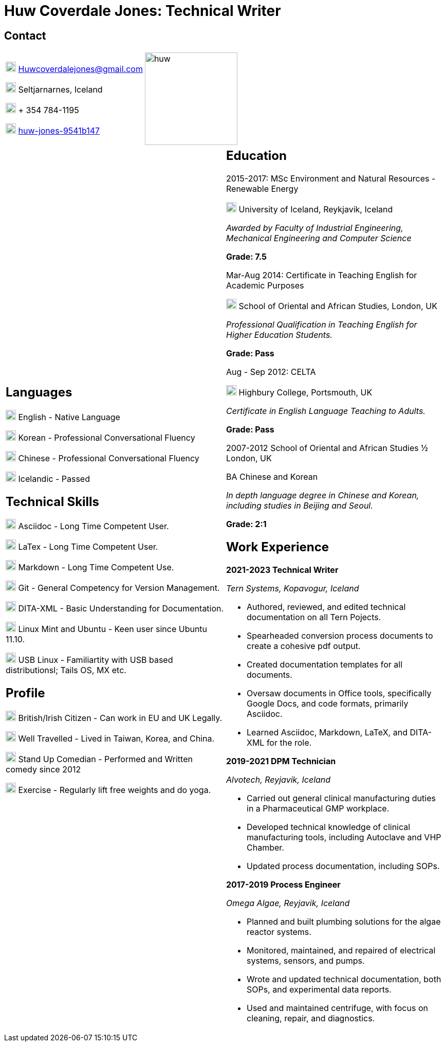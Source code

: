 :imagesdir: images

= Huw Coverdale Jones: Technical Writer

== Contact
[cols=",",frame="none",grid="none"]
|===
|image:mail.png[,20,20] Huwcoverdalejones@gmail.com 

image:map.png[,20,20] Seltjarnarnes, Iceland 

image:phone.png[,20,20] + 354 784-1195 

image:linkedin.png[,20,20] https://www.linkedin.com/in/huw-jones-9541b147/[huw-jones-9541b147] 

|image:huw.jpeg[,180,180]
|===

[cols=","]
|===
a| == Languages

image:England.png[,20,20] English - Native Language

image:southk.jpg[,20,20] Korean - Professional Conversational Fluency

image:china.png[,20,20] Chinese - Professional Conversational Fluency

image:iceland.jpg[,20,20] Icelandic - Passed 

== Technical Skills

image:asciidoc.png[,20,20] Asciidoc - Long Time Competent User.

image:latex.png[,20,20] LaTex - Long Time Competent User.

image:markdown.png[,20,20] Markdown - Long Time Competent Use.

image:git.png[,20,20] Git - General Competency for Version Management.

image:dita.png[,20,20] DITA-XML - Basic Understanding for Documentation.

image:tux.png[,20,20] Linux Mint and Ubuntu - Keen user since Ubuntu 11.10.

image:tux.png[,20,20] USB Linux - Familiartity with USB based distributionsl; Tails OS, MX etc.

== Profile

image:map.png[,20,20] British/Irish Citizen - Can work in EU and UK Legally.

image:map.png[,20,20] Well Travelled - Lived in Taiwan, Korea, and China.

image:mic.png[,20,20] Stand Up Comedian - Performed and Written comedy since 2012

image:Gym.png[,20,20] Exercise - Regularly lift free weights and do yoga.

a| == Education 

2015-2017: MSc Environment and Natural Resources - Renewable Energy 

image:map.png[,20,20] University of Iceland, Reykjavik, Iceland

_Awarded by Faculty of Industrial Engineering, Mechanical Engineering and Computer Science_

*Grade: 7.5*

Mar-Aug 2014: Certificate in Teaching English for Academic Purposes

image:map.png[,20,20] School of Oriental and African Studies, London, UK

_Professional Qualification in Teaching English for Higher Education Students._

*Grade: Pass*

Aug - Sep 2012: CELTA

image:map.png[,20,20] Highbury College, Portsmouth, UK

_Certificate in English Language Teaching to Adults._

*Grade: Pass*

2007-2012 School of Oriental and African Studies ½ London, UK

BA Chinese and Korean

_In depth language degree in Chinese and Korean, including studies in Beijing and Seoul._

*Grade: 2:1*


== Work Experience

*2021-2023 Technical Writer*

_Tern Systems, Kopavogur, Iceland_

* Authored, reviewed, and edited technical documentation on all Tern Pojects.

* Spearheaded conversion process documents to create a cohesive pdf output.

* Created documentation templates for all documents.

* Oversaw documents in Office tools, specifically Google Docs, and code formats, primarily Asciidoc.

* Learned Asciidoc, Markdown, LaTeX, and DITA-XML for the role.

*2019-2021 DPM Technician*

_Alvotech, Reyjavik, Iceland_

* Carried out general clinical manufacturing duties in a Pharmaceutical GMP workplace.

* Developed technical knowledge of clinical manufacturing tools, including Autoclave and VHP Chamber.

* Updated process documentation, including SOPs.

*2017-2019 Process Engineer* 

_Omega Algae, Reyjavik, Iceland_

* Planned and built plumbing solutions for the algae reactor systems.

* Monitored, maintained, and repaired of electrical systems, sensors, and pumps.

* Wrote and updated technical documentation, both SOPs, and experimental data reports.

* Used and maintained centrifuge, with focus on cleaning, repair, and diagnostics.

|===
